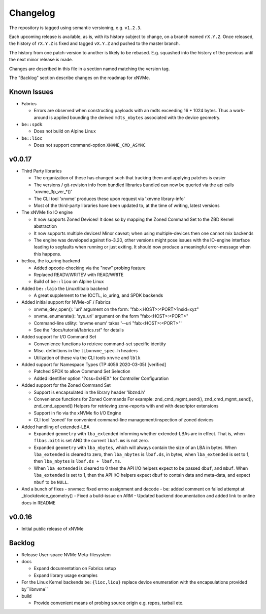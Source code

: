 Changelog
=========

The repository is tagged using semantic versioning, e.g. ``v1.2.3``.

Each upcoming release is available, as is, with its history subject to change,
on a branch named ``rX.Y.Z``. Once released, the history of ``rX.Y.Z`` is fixed
and tagged ``vX.Y.Z`` and pushed to the master branch.

The history from one patch-version to another is likely to be rebased. E.g.
squashed into the history of the previous until the next minor release is made.

Changes are described in this file in a section named matching the version tag.

The "Backlog" section describe changes on the roadmap for xNVMe.

Known Issues
------------

* Fabrics

  - Errors are observed when constructing payloads with an mdts exceeding
    16 * 1024 bytes. Thus a work-around is applied bounding the derived
    ``mdts_nbytes`` associated with the device geometry.

* ``be::spdk``

  - Does not build on Alpine Linux

* ``be::lioc``

  - Does not support command-option ``XNVME_CMD_ASYNC``

v0.0.17
-------

* Third Party libraries

  - The organization of these has changed such that tracking them and applying
    patches is easier
  - The versions / git-revision info from bundled libraries bundled can now be
    queried via the api calls 'xnvme_3p_ver_*()'
  - The CLI tool 'xnvme' produces these upon request via 'xnvme library-info'
  - Most of the third-party libraries have been updated to, at the time of
    writing, latest versions

* The xNVMe fio IO engine

  - It now supports Zoned Devices!
    It does so by mapping the Zoned Command Set to the ZBD Kernel abstraction
  - It now supports multiple devices!
    Minor caveat; when using multiple-devices then one cannot mix backends
  - The engine was developed against fio-3.20, other versions might pose issues
    with the IO-engine interface leading to segfaults when running or just
    exiting. It should now produce a meaningful error-message when this
    happens.

* be:liou, the io_uring backend

  - Added opcode-checking via the "new" probing feature
  - Replaced READV/WRITEV with READ/WRITE
  - Build of ``be::liou`` on Alpine Linux

* Added ``be::laio`` the Linux/libaio backend

  - A great supplement to the IOCTL, io_uring, and SPDK backends

* Added initial support for NVMe-oF / Fabrics

  - xnvme_dev_open(): 'uri' argument on the form: "fab:<HOST>:<PORT>?nsid=xyz"
  - xnvme_enumerate(): 'sys_uri' argument on the form "fab:<HOST>:<PORT>"
  - Command-line utility: 'xnvme enum' takes '--uri "fab:<HOST>:<PORT>"'
  - See the "docs/tutorial/fabrics.rst" for details

* Added support for I/O Command Set

  - Convenience functions to retrieve command-set specific identity
  - Misc. definitions in the ``libxnvme_spec.h`` headers
  - Utilization of these via the CLI tools ``xnvme`` and ``lblk``

* Added support for Namespace Types (TP 4056 2020-03-05) [verified]

  - Patched SPDK to allow Command Set Selection
  - Added identifier option "?css=0xHEX" for Controller Configuration

* Added support for the Zoned Command Set

  - Support is encapsulated in the library header 'libznd.h'
  - Convenience functions for Zoned Commands
    For example: znd_cmd_mgmt_send(), znd_cmd_mgmt_send(), znd_cmd_append()
    Helpers for retrieving zone-reports with and with descriptor extensions
  - Support in fio via the xNVMe fio I/O Engine
  - CLI tool 'zoned' for convenient command-line management/inspection of zoned
    devices

* Added handling of extended-LBA

  - Expanded ``geometry`` with ``lba_extended`` informing whether
    extended-LBAs are in effect. That is, when ``flbas.bit4`` is set AND the
    current ``lbaf.ms`` is not zero.
  - Expanded ``geometry`` with ``lba_nbytes``, which will always contain the
    size of an LBA in bytes. When ``lba_extended`` is cleared to zero, then
    ``lba_nbytes`` is ``lbaf.ds``, in bytes, when ``lba_extended`` is set to 1,
    then ``lba_nbytes`` is ``lbaf.ds + lbaf.ms``.
  - When ``lba_extended`` is cleared to 0 then the API I/O helpers expect to be
    passed ``dbuf``, and ``mbuf``. When ``lba_extended`` is set to 1, then the
    API I/O helpers expect ``dbuf`` to contain data and meta-data, and expect
    ``mbuf`` to be ``NULL``.

* And a bunch of fixes
  - xnvmec: fixed errno assignment and decode
  - be: added comment on failed attempt at _blockdevice_geometry()
  - Fixed a build-issue on ARM
  - Updated backend documentation and added link to online docs in README

v0.0.16
-------

* Initial public release of xNVMe

Backlog
-------

* Release User-space NVMe Meta-filesystem

* docs

  - Expand documentation on Fabrics setup
  - Expand library usage examples

* For the Linux Kernel backends ``be:{lioc,liou}`` replace device enumeration
  with the encapsulations provided by``libnvme``

* build

  - Provide convenient means of probing source origin e.g. repos, tarball etc.
